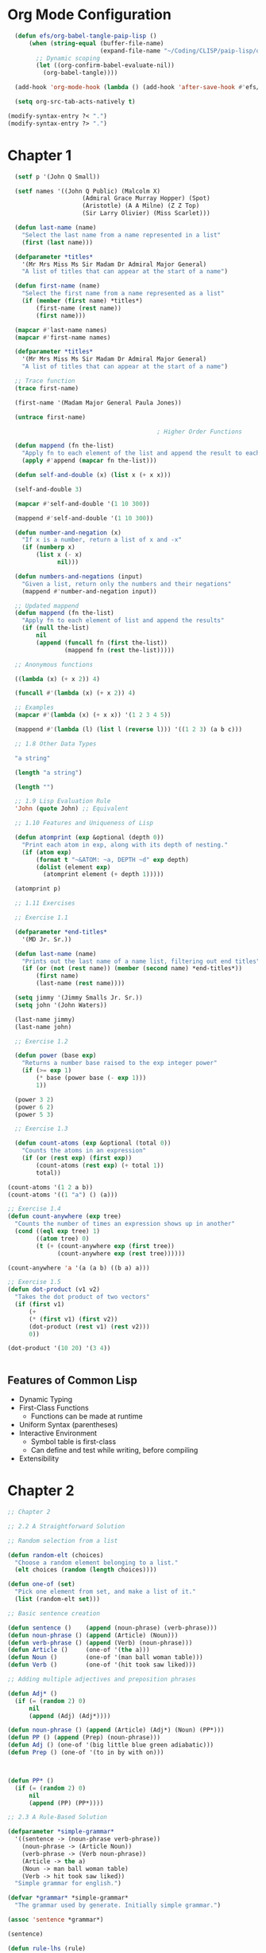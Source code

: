 #+title Emacs Configuration
#+PROPERTY: header-args:lisp :tangle ./paip-lisp.lisp :mkdir

* Org Mode Configuration
#+begin_src emacs-lisp
    (defun efs/org-babel-tangle-paip-lisp ()
        (when (string-equal (buffer-file-name)
                            (expand-file-name "~/Coding/CLISP/paip-lisp/org-paip-lisp.org"))
          ;; Dynamic scoping
          (let ((org-confirm-babel-evaluate-nil))
            (org-babel-tangle))))

    (add-hook 'org-mode-hook (lambda () (add-hook 'after-save-hook #'efs/org-babel-tangle-paip-lisp)))

    (setq org-src-tab-acts-natively t)

  (modify-syntax-entry ?< ".")
  (modify-syntax-entry ?> ".")
#+end_src

* Chapter 1

#+begin_src lisp :tangle ./chapter1.lisp
      (setf p '(John Q Small))

      (setf names '((John Q Public) (Malcolm X)
                         (Admiral Grace Murray Hopper) (Spot)
                         (Aristotle) (A A Milne) (Z Z Top)
                         (Sir Larry Olivier) (Miss Scarlet)))

      (defun last-name (name)
        "Select the last name from a name represented in a list"
        (first (last name)))

      (defparameter *titles*
        '(Mr Mrs Miss Ms Sir Madam Dr Admiral Major General)
        "A list of titles that can appear at the start of a name")

      (defun first-name (name)
        "Select the first name from a name represented as a list"
        (if (member (first name) *titles*)
            (first-name (rest name))
            (first name)))

      (mapcar #'last-name names)
      (mapcar #'first-name names)

      (defparameter *titles*
        '(Mr Mrs Miss Ms Sir Madam Dr Admiral Major General)
        "A list of titles that can appear at the start of a name")

      ;; Trace function
      (trace first-name)

      (first-name '(Madam Major General Paula Jones))

      (untrace first-name)

                                              ; Higher Order Functions

      (defun mappend (fn the-list)
        "Apply fn to each element of the list and append the result to each element"
        (apply #'append (mapcar fn the-list)))

      (defun self-and-double (x) (list x (+ x x)))

      (self-and-double 3)

      (mapcar #'self-and-double '(1 10 300))

      (mappend #'self-and-double '(1 10 300))

      (defun number-and-negation (x)
        "If x is a number, return a list of x and -x"
        (if (numberp x)
            (list x (- x)
                  nil)))

      (defun numbers-and-negations (input)
        "Given a list, return only the numbers and their negations"
        (mappend #'number-and-negation input))

      ;; Updated mappend
      (defun mappend (fn the-list)
        "Apply fn to each element of list and append the results"
        (if (null the-list)
            nil
            (append (funcall fn (first the-list))
                    (mappend fn (rest the-list)))))

      ;; Anonymous functions

      ((lambda (x) (+ x 2)) 4)

      (funcall #'(lambda (x) (+ x 2)) 4)

      ;; Examples
      (mapcar #'(lambda (x) (+ x x)) '(1 2 3 4 5))

      (mappend #'(lambda (l) (list l (reverse l))) '((1 2 3) (a b c)))

      ;; 1.8 Other Data Types

      "a string"

      (length "a string")

      (length "")

      ;; 1.9 Lisp Evaluation Rule
      'John (quote John) ;; Equivalent

      ;; 1.10 Features and Uniqueness of Lisp

      (defun atomprint (exp &optional (depth 0))
        "Print each atom in exp, along with its depth of nesting."
        (if (atom exp)
            (format t "~&ATOM: ~a, DEPTH ~d" exp depth)
            (dolist (element exp)
              (atomprint element (+ depth 1)))))

      (atomprint p)

      ;; 1.11 Exercises

      ;; Exercise 1.1

      (defparameter *end-titles*
        '(MD Jr. Sr.))

      (defun last-name (name)
        "Prints out the last name of a name list, filtering out end titles"
        (if (or (not (rest name)) (member (second name) *end-titles*))
            (first name)
            (last-name (rest name))))

      (setq jimmy '(Jimmy Smalls Jr. Sr.))
      (setq john '(John Waters))

      (last-name jimmy)
      (last-name john)

      ;; Exercise 1.2

      (defun power (base exp)
        "Returns a number base raised to the exp integer power"
        (if (>= exp 1)
            (* base (power base (- exp 1)))
            1))

      (power 3 2)
      (power 6 2)
      (power 5 3)

      ;; Exercise 1.3

      (defun count-atoms (exp &optional (total 0))
        "Counts the atoms in an expression"
        (if (or (rest exp) (first exp))
            (count-atoms (rest exp) (+ total 1))
            total))

    (count-atoms '(1 2 a b))
    (count-atoms '((1 "a") () (a)))

    ;; Exercise 1.4
    (defun count-anywhere (exp tree)
      "Counts the number of times an expression shows up in another"
      (cond ((eql exp tree) 1)
            ((atom tree) 0)
            (t (+ (count-anywhere exp (first tree))
                  (count-anywhere exp (rest tree))))))

    (count-anywhere 'a '(a (a b) ((b a) a)))

    ;; Exercise 1.5
    (defun dot-product (v1 v2)
      "Takes the dot product of two vectors"
      (if (first v1)
          (+
          (* (first v1) (first v2))
          (dot-product (rest v1) (rest v2)))
          0))

    (dot-product '(10 20) '(3 4))


#+end_src

** Features of Common Lisp
- Dynamic Typing
- First-Class Functions
  - Functions can be made at runtime
- Uniform Syntax (parentheses)
- Interactive Environment
  - Symbol table is first-class
  - Can define and test while writing, before compiling
- Extensibility

* Chapter 2
#+begin_src lisp :tangle ./chapter2.lisp
  ;; Chapter 2

  ;; 2.2 A Straightforward Solution

  ;; Random selection from a list

  (defun random-elt (choices)
    "Choose a random element belonging to a list."
    (elt choices (random (length choices))))

  (defun one-of (set)
    "Pick one element from set, and make a list of it."
    (list (random-elt set)))

  ;; Basic sentence creation

  (defun sentence ()    (append (noun-phrase) (verb-phrase)))
  (defun noun-phrase () (append (Article) (Noun)))
  (defun verb-phrase () (append (Verb) (noun-phrase)))
  (defun Article ()     (one-of '(the a)))
  (defun Noun ()        (one-of '(man ball woman table)))
  (defun Verb ()        (one-of '(hit took saw liked)))

  ;; Adding multiple adjectives and preposition phrases

  (defun Adj* ()
    (if (= (random 2) 0)
        nil
        (append (Adj) (Adj*))))

  (defun noun-phrase () (append (Article) (Adj*) (Noun) (PP*)))
  (defun PP () (append (Prep) (noun-phrase)))
  (defun Adj () (one-of '(big little blue green adiabatic)))
  (defun Prep () (one-of '(to in by with on)))



  (defun PP* ()
    (if (= (random 2) 0)
        nil
        (append (PP) (PP*))))

  ;; 2.3 A Rule-Based Solution

  (defparameter *simple-grammar*
    '((sentence -> (noun-phrase verb-phrase))
      (noun-phrase -> (Article Noun))
      (verb-phrase -> (Verb noun-phrase))
      (Article -> the a)
      (Noun -> man ball woman table)
      (Verb -> hit took saw liked))
    "Simple grammar for english.")

  (defvar *grammar* *simple-grammar*
    "The grammar used by generate. Initially simple grammar.")

  (assoc 'sentence *grammar*)

  (sentence)

  (defun rule-lhs (rule)
    "The left-had side of a rule."
    (first rule))

  (defun rule-rhs (rule)
    "The right hand side of a rule"
    (rest (rest rule)))

  (defun rewrites (category)
    "Returns a list of the possible rewrites for this category."
    (rule-rhs (assoc category *grammar*)))

  (defun generate (phrase)
    "Generate a random sentence or phrase."
    (cond ((listp phrase)
           (mappend #'generate phrase))
          ((rewrites phrase)
           (generate (random-elt (rewrites phrase))))
          (t (list phrase))))

  ;; if version

  (defun generate (phrase)
    "Generate a random sentence or a phrase"
    (if (listp phrase)
        (mappend #'generate phrase)
        (let ((val (rewrites phrase)))
          (if val
              (generate (random-elt val))
              (list phrase)))))

  ;; Exercise 2.1

  (defun generate (phrase)
    "Generates a random sentence or phrase using cond, but only uses rewrites once"
    (let ((choices (rewrites phrase)))
      (cond ((listp phrase)
             (mappend #'generate phrase))
            (choices
             (generate (random-elt choices)))
            (t (list phrase)))))

  ;; Exercise 2.2

  (defun generate (phrase)
    "Generates a random sentence or phrase by explicitly checking what is input"
    (if (listp phrase)
        (mappend #'generate phrase)
        (cond ((assoc phrase *grammar*)
               (generate (random-elt (rewrites phrase))))
              (t (list phrase)))))

  (defparameter *bigger-grammar*
    '((sentence -> (noun-phrase verb-phrase))
      (noun-phrase -> (Article Adj* Noun PP*) (Name) (Pronoun))
      (verb-phrase -> (Verb noun-phrase PP*))
      (PP* -> () (PP PP*))
      (Adj* -> () (Adj Adj*))
      (PP -> (Prep noun-phrase))
      (Prep -> to in by with on)
      (Adj -> big little blue yellow tall)
      (Article -> the a one)
      (Name -> Pat Dalia Anthony Biagio)
      (Noun -> man ball woman table)
      (Verb -> hit saw took liked)
      (Pronoun -> he she it these those that)))

  (setf *grammar* *bigger-grammar*)

  ;; 2.6 Reusing Data for Several Programs

  (defun generate-tree (phrase)
    "Generates a random sentende or phrase, but with a tree description"
    (cond ((listp phrase)
           (mapcar #'generate-tree phrase))
          ((rewrites phrase)
           (cons phrase
                 (generate-tree (random-elt (rewrites phrase)))))
          (t (list phrase))))


  (defun combine-all (xlist ylist)
    "Returns a list of lists formed by appending a y to an x. (All permutations)"
    (mappend #'(lambda (y)
                 (mapcar #'(lambda (x) (append x y)) xlist))
             ylist))

  (defun generate-all (phrase)
    "Generates a list of all possible expansions of the desired phrase"
    (cond ((null phrase) (list nil))
          ((listp phrase)
           (combine-all (generate-all (first phrase))
                        (generate-all (rest phrase))))
          ((rewrites phrase)
           (mappend #'generate-all (rewrites phrase)))
          (t (list (list phrase)))))

  ;; 2.7 Exercises

  ;; Exercise 2.3

  (defparameter *grammatico-italiano-simplici*
    '((frase -> (frase-nome frase-verbo))
      (frase-nome -> (Clausola Nome))
      (frase-verbo -> (Verbo frase-nome))
      (Clausola -> la il le)
      (Verbo -> frappa saluta vedi)
      (Nome -> personna bambino genti)))

  ;; Exercise 2.4

  (defun cross-product (fn xvec yvec)
    "Perform the cross product based on a function on two vectors."
    (mappend #'(lambda (y)
                 (mapcar #'(lambda (x) (funcall fn x y)) xvec))
             yvec))


  (defun combine-all-cross (xlist ylist)
    "Returns a list of the cartesian products betweeen xlist and ylist"
    (cross-product #'list xlist ylist))
#+end_src

* Chapter 3
** Chapter 3
#+begin_src lisp :tangle ./chapter3.lisp
  ;; Chapter 3 : Overview of Special Forms and Functions

  ;; 3.1 A Guide to Lisp Style

  ;; Special Forms

  (setq body 1)

  ;; Functions and macros
  (defun function-name (parameters) "documentation" body)
  (defmacro macro-name (parameters) "documentation" body)

  ;; Variables, parameters, constants
  (setq initial-value 1)
  (setq value 1)

  (defvar variable-name initial-value "documentation")
  (defparameter parameter-name value "documentation")
  (defconstant constant-name value "documentation")

  variable-name

  ;; Structs

  (defstruct name
    first
    (middle nil)
    last)

  ;; defstruct automatically defines:
  ;; constructor function make-name
  ;; recognizer predicate name-p
  ;; accessor functions: name-first, name-middle, name-last
  ;; middle is nil by default

  (setf b (make-name :first 'Anthony :last 'Gagliano))

  (name-first b)
  (name-middle b)
  (name-last b)
  (name-p b)
  (name-p 'Anthony)
  ;; Structs are arrays in memory, index 0 is the type, index 1 is first.. etc

  ;; Conditionals

  (if nil
      t)

  (setq n 200)

  ;; Single condition

  (when (> n 100)
    (princ "N is large"))

  ;; Many condition

  (defun grade-scheme (grade)
    "Determine the letter grade for a given numeric grade"
    (cond ((< grade 60) 'F)
          ((< grade 70) 'D)
          ((< grade 75) 'C)
          ((< grade 85) 'B)
          ((< grade 95) 'A)
          (t 'A+)))

  ;; Setf
  (setf li '(a b c))

  (setf (rest li) nil)

  ;; let

  ;; x and y are bound locally

  (setq x 5)
  (setq y 12)

  (let ((x 40)
        (y (+ 1 1)))
    (+ x y))

  (+ x y)

  ;; Anonymous functions

  ((lambda (x y)
     (+ x y))
   40
   (+ 1 1))

  ;; let* allows you to use variables already defined in the definition list to define new ones
  (let* ((x 6)
         (y (* x x)))
    (+ x y))

  ;; Exercise 3.1

  ((lambda (x)
     ((lambda (y)
        (+ x y)) (* x x))) 6)

  (defvar alist '(a b c))
  (push 'z alist)
  (pop alist)

  ;; Incrementing

  (defvar inc 1)
  (incf inc)
  (decf inc)

  ;; Infinite Integer Generatior

  (let ((x 0))
    (defun int-up ()
      "Every time this function is called, it increases by 1"
      (incf x 1))
    (defun int-down ()
      "Every time this function is called, it is decreased by 1"
      (decf x 1)))

  (int-up)
  (int-down)

  (if 0
      t
      0)

  (repeat #'int-up 10)

  ;; Example using players and scores in a game
  (defstruct player
    (score 0)
    (wins 0))

  (defun determine-winner (players)
    "Increment the WINS for the player with the highest score"
    (incf (player-wins (first (sort players #'>
                                    :key #'player-score)))))

  (defun determine-winner (players)
    "Increment the WINS for the player with the highest score"
    (let ((temp (first (sort players #'> :key #'player-score))))
    (setf (player-wins temp) (+ (player-wins temp) 1))))

  ;; Repetition special forms and functions

  (defun length1 (list)
    "Increment len for every element in the list starting from 0"
    (let ((len 0))
      (dolist (element list)
        (incf len))
      len))

  (defun length2 (list)
    "Applies an increment function to every element of the list"
    (let ((len 0))
      (mapc #'(lambda (element)
                (incf len))
            list)
      len))

  ;; mapc is like mapcar but mapcar returns the values in a list

  (defun len3 (list)
    "Increment len by one and shorten list by one every loop until l is null and return len"
    (do ((len 0 (+ len 1))
         (l list (rest l)))
        ((null l) len)))

  (len3 '(a b c d))


  ;; loop specific language

  (defun len4 (list)
    (loop for element in list
          count t))

  (defun length5 (list)
    (loop for element in list
          summing 1))

  (defun length6 (list)
    (loop with len = 0
          until (null list)
          for element = (pop list)
          do (incf len)
          finally (return len)))

  (defun true (x) t)

  (defun length7 (list)
    (count-if #'true list))

  (defun length8 (list)
    (if (null list)
        0
        (+ 1 (position-if #'true list :from-end t))))

  ;;Function examples
  (mapcar #'- '(1 2 3))
  (mapcar #'+ '(1 2) '(10 20))
  (mapcar #'+ '(1 2) '(10 20) '(100 200))

  (remove 1 '(1 2 3 2 1 0 -1))
  (remove 1 '(1 2 3 2 1 0 -1) :key #'abs)
  (remove 1 '(1 2 3 2 1 0 -1) :test #'<)
  (remove 1 '(1 2 3 2 1 0 -1) :start 4)

  (remove-if #'oddp '(1 2 3 2 1 0 -1))
  (remove-if-not #'oddp '(1 2 3 2 1 0 -1))
  (find-if #'evenp '(1 2 3 2 1 0 -1))

  ;; Other examples
  (setq x '(a b c))
  (setq y '(1 2 3))

  (every #'oddp y) ; test if every element satisfies a predicate
  (some #'oddp y) ; test is some elements satisfy a predicate
  (mapcar #'- y) ; apply function to each value and return result
  (mapc #'print y) ; apply function to each value

  (member 2 y)
  (count 'b x)
  (delete 1 y) ; omit matching elements
  (find 2 y) ; first element that matches
  (position 'a x) ; index of the element in the sequence
  (reduce #'+ y) ; fold the list applying function to successive elements
  (remove 2 y) ; like delete but makes a copy
  (substitute 4 2 y) ; replace every matching element with the new one

  ;; Repetition through recursion
  (defun length9 (list)
    (if (null list)
        0
        (+ 1 (length9 (rest list)))))

  ;; Helper function to avoid bulding a stack frame -> tail-end recursion
  (defun length10-aux (sublist len-so-far)
    (if (null sublist)
        len-so-far
        (len10-aux (rest sublist) (+ 1 len-so-far))))

  (defun length10 (list)
    (length10-aux list 0))

  ;; Combining them
  (defun length11 (list &optional (len-so-far 0))
    (if (null list)
        len-so-far
        (length11 (rest list) (+ 1 len-so-far))))

  ;; Using a local function

  (defun length12 (the-list)
    (labels
        ((length13 (list len-so-far)
           (if (null list)
               len-so-far
               (length13 (rest list) (+ 1 len-so-far)))))
      (length13 the-list 0)))

  ;; Other special forms

  ;; progn evaluates a sequence of forms and returns the last one
  (progn (setf x 0) (setf x (+ x 1)) x)

  ;; return to break out of 'blocks'
  (defun product (numbers)
    "Multiply all the numbers together to compute their product"
    (let ((prod 1))
      (dolist (n numbers prod)
        (if (= n 0)
            (RETURN 0)
            (setf prod (* n prod))))))

 
#+end_src
** Macros
- Steps to defining a macro
  1) Decide if the macro is necessary
  2) Write down the syntax of the macro
  3) Figure out what the macro should expand into
  4) Use defmacro to implement the syntax/expansion correspondence
- Example : while
  1) Example
  2) (while test body...)
  3) loop
        unless test (return nil)
        body
  4) 
#+begin_src lisp :tangle ./chapter3.lisp

  ;; Macros

  ;; Try to define only when absolutely necessary and make the easy to understand

  (defmacro while (test &rest body)
    "Repeat body while test is true"
    (list* 'loop
           (list 'unless test '(return nil))
           body))

  ;; Macro expand takes an example and shows you what the macro does

  (macroexpand-1 '(while (< 1 10)
                   (print (* i i))
                   (setf i (+ i 1))))

  (defmacro while (test &rest body)
    "Repeat body while test is true"
    (let ((code '(loop (unless test (return nil)) . body)))
      (subst test 'test (subst body 'body code))))

  ;; Backquote, comma and comma@
  ;; ` indicates mostly literal expression, with possiblity of evaluation
  ;; anything marked by , is evaluated and inserted into the structure
  ;; anything marked by ,@ must evaluate to a list that is spliced into the structure

  (defmacro while (test &rest body)
    "Repeat body while test is true"
    `(loop (unless ,test (return nil))
           ,@body))

  ;; Examples
  (setf test1 '(a test))

  `(this is ,test1)
  `(this is ,@test1)
  `(this is . ,test1)
  `(this is ,@test1 -- this is only ,@test1)


#+end_src 
** Functions on lists
#+begin_src lisp :tangle ./chapter3.lisp
  ;; 3.3 Functions on Lists
  (setq x '(a b c))
    (setq y '(1 2 3))

    ;; Key functions
    (first x)
    (second x)
    (third x)
    (nth 0 x)
    (rest x)
    (car x)
    (cdr x)
    (last x)
    (cdr x)
    (last x)
    (length x)
    (cons 0 y)
    (append x y)
    (list x y)
    (list* 1 2 x)
    (null nil)
    (null x)
    ;; T for any list including nil
    (listp x)
    (listp 3)
    (listp nil)
    ;;True for non-nil list
    (consp x)
    (consp nil)

    (equal x x)
    (equal x y)
    (sort y #'>)
    ;; Subsequence
    (subseq x 1 2)

    ;; Exercise 3.2
    ;; The function cons can be seen as a special case of one of the other functions listed, which one?
    ;; Special case of the list* function, where it takes only 1 item to insert and one list

    ;; Exercise 3.3
    ;; Write a function that will print an expression in dotted pair notation. Use built-in function princ to print each component of the expression

    (defun pr-rest (x)
      (princ " . ")
      (dprint x))

    (defun dprint (dp)
      "Prints the values of a dotted pair expression in dotted pair notation"
      (cond ((atom x) (princ x))
            (t (princ "(")
               (dprint (first x))
               (pr-rest (rest x))
               (princ ")")
               x)))

    ;; Exercise 3.4
    ;; Write a function that, like print, will print an expression in dotted pair notation when necessary but will use normal list notation when possible
    (defun pr-rest (x)
      (cond ((null x))
            ((atom x) (princ " . ") (princ x))
            (t (princ " ") (dprint (first x)) (pr-rest (rest x)))))
#+end_src
** Functions on Sequences
Indexing
   - (nth n list)
   - (elt sequence n)
   - (aref arrray n)
   - (char string n)
   - (bit bit-vector n)
   - (sbit simple-bit-vector n)
   - (svref simple-vector n)
** Functions for Maintaining Tables
#+begin_src lisp :tangle ./chapter3.lisp
  ;; 3.6 Functions on Maintaining tables
  (setf state-table '((AL . Alabama) (AK . Alaska) (AZ . Arizona) (AR . Arkansas)))

  (assoc 'AK state-table)
  (cdr (assoc 'AK state-table))
  (assoc 'TX state-table)

  ;; Search by value rarther than key
  (rassoc 'Arizona state-table)
  (car (rassoc 'Arizona state-table))

  ;; Hash tables
  (setf table (make-hash-table))

  (setf (gethash 'AL table) 'Alabama)
  (setf (gethash 'AK table) 'Alaska)
  (setf (gethash 'AZ table) 'Arizona)
  (setf (gethash 'AR table) 'Arkansas)

  (gethash 'AK table)
  (gethash 'TX table)

  ;; Remove key/value pairs with remhash
  ;; Clear all pairs with clrhash
  ;; Map over the key/value pair with maphash

  ;; Property lists
  ;; a-list: ((key1 . val1) (key2 . val2) ... (keyn . valn))
  ;; p-list: (key1 val1 key2 val2 ... keyn valn)

  ;; Property Tables

  ;; Building a property table using setf
  (setf (get 'AL 'state) 'Alabama)
  (setf (get 'AK 'state) 'Alaska)
  (setf (get 'AZ 'state) 'Arizona)
  (setf (get 'AR 'state) 'Arkansas)

  (get 'AK 'state)
  (get 'TX 'state)
  ;; No corresponding rassoc for property tables. A separate table would have to be created

  (setf (symbol-plist 'state-table) '(AL Alabama AK Alaska AZ Arizona AR Arkansas))
  (get 'state-table 'AL)
  (get 'state-table 'Alaska)
#+end_src
** Functions on Trees
#+begin_src lisp :tangle ./chapter3.lisp
  ;; 3.7 Functions on Trees
  (setf tree '((a b) ((c)) (d e)))
    (tree-equal tree (copy-tree tree))

    (defun true (&rest ignore) t) ;; Ignores the leaves, which are the only things with 'values' in this example

    (defun same-shape-tree (a b)
      "Are two trees the same except for the leaves?"
      (tree-equal a b :test #'true))

    (same-shape-tree tree '((1 2) ((3)) (4 5)))
    (same-shape-tree tree '((1 2) (3) (4 5)))

    ;; Substituting expressions in a tree

    (subst 'new 'old '(old ((very old))))
    (sublis '((old . new)) '(old ((very old))))
    (subst 'new 'old 'old)

    (defun english->french (words)
      (sublis '((are . sommes) (book . libre) (house . maison) (friend . ami) (hello . bonjour) (bread . pain) (yellow . jaune) (you . tu) (my . mon) (your . ton) (eat . mange))
              words))

    (english->french '(hello my friend - eat your bread))

#+end_src
** Functions on Numbers
#+begin_src lisp :tangle ./chapter3.lisp
  ;; Functions on Numbers
  (+ 4 2)
  (- 4 2)
  (* 4 2)
  (/ 4 2)
  (> 100 99)
  (= 100 100)
  (< 99 100)
  (random 100)
  (expt 4 2)
  (sin pi)
  (asin 0)
  (min 2 3 4)
  (abs -3)
  (sqrt 4)
  (round 4.1)
  (rem 11 5)
  (mod 11 5)
#+end_src
** Functions on Sets
#+begin_src lisp :tangle ./chapter3.lisp
  ;; 3.9 Functions on Sets
  ;; Use of a list to represent a set

    (setf r '(a b c d))
    (setf s '(c d e))

    ;; Useful functions
    (intersection r s) ;; Common elements
    (union r s) ;; Collection of all elements
    (set-difference r s) ;; Whatever isn't in the intersecton belonging the sets
    (member 'd r) ;; Check if element is a member of the set
    (subsetp s r) ;; Returns true if s is a subset of r
    (adjoin 'b s) ;; Adds to the set if not already present
    (adjoin 'c s)

#+end_src
** Destructive Functions
#+begin_src lisp :tangle ./chapter3.lisp
  ;; 3.10 Destructive Functions 

  (setf x '(a b c))
  (setf y '(1 2 3))
  (append x y)

  ;; Function that changes the value of the inputs
  (nconc x y)
  x
  y

  ;; Exercise 3.5
  ;; Write a program that will play the role of the guesser in the game Twenty Questions. The user of the program will have in mind any type of thing. The program will ask questions of the user, which must be answered yes or no, or "it" when the program has guessed it. If the program runs out of guesses, it gives up and asks the user what "it" was. At first the program will not play well, but each time it plays, it will remember the user's replies and use them for subsequent guesses.

  (defstruct pokemon
    name
    primary-type
    (secondary-type nil)
    (stage 'basic)
    pokedex-no.)

  ;; List of first-generation pokemon
  (setq pokedex
        '((bulbasaur ivysaur venusaur)
          (charmander charmeleon charizard)
          (squirtle wortortle blastoise)
          (caterpie metapod butterfree)
          (weedle kakuna beedrill)
          (pidgey pidgeotto pidgeot)
          (rattata raticate)
          (spearow fearow)
          (ekans arbok)
          (pikachu raichu)
          (sandshrew sandslash)
          (nidoran-f nidorina nidoqueen)
          (nidoran-m nidorino nidoking)
          (clefairy clefable)
          (vulpix ninetales)
          (jigglypuff wigglytuff)
          (zubat golbat)
          (oddish gloom vileplume)
          (paras parasect)
          (venonat venomoth)
          (diglett dugtrio)
          (meowth persian)
          (psyduck golduck)
          (mankey primeape)
          (poliwag poliwhirl poliwrath)
          (abra kadabra alakazam)
          (machop machoke machamp)
          (bellsprout weepinbell victreebel)
          (tentacool tentacruel)
          (geodude graveler golem)
          (ponyta rapidash)
          (slowpoke slowbro)
          (magnemite magneton)
          (farfetch'd)
          (doduo dodrio)
          (seel dewgong)
          (grimer muk)
          (shellder cloyster)
          (ghastly haunter gengar)
          (onix)
          (drowzee hypno)
          (krabby kingler)
          (voltorb electrode)
          (exeggcute exeggutor)
          (cubone marowak)
          (hitmonlee)
          (hitmonchan)
          (lickitung)
          (koffing weezing)
          (rhyhorn rhydon)
          (chansey)
          (tangela)
          (kangaskhan)
          (horsea seadra)
          (goldeen seaking)
          (staryu starmie)
          (mr.mime)
          (scyther)
          (jynx)
          (electabuzz)
          (magmar)
          (pinsir)
          (tauros)
          (magikarp gyarados)
          (lapras)
          (ditto)
          (eevee vaporeon jolteon flareon)
          (porygon)
          (omanyte omastar)
          (kabuto kabutops)
          (snorlax)
          (articuno)
          (zapdos)
          (moltres)
          (dragonair dragonite)
          (mewtwo)
          (mew)))



  (setq bulbasaur (make-pokemon :name 'bulbasaur :primary-type 'electric :pokedex-no. 1))



  (defvar *pokedex*
    '((make)
      )
    )

    (defstruct type )

  (setq colours '(red yellow orange green blue violet black white brown))

  (setq shape '(circle triangle square box ball))

  (setq size '(tiny small medium large enormous))

  (setq clues
        '((make-guess :type 'Vegetable) ))


  (defun associate (type clue)
    )


#+end_src
** Input and Output
#+begin_src lisp :tangle ./chapter3.lisp
  ;; 3.12 Input/Output

  ;; Create file test.txt and write to it

  (with-open-file (stream "test.txt" :direction :output)
    (print '(hello there) stream)
    (princ 'goodbye stream))

  ;; Read from the same file
  (with-open-file (stream "test.txt" :direction :input)
    (list (read stream) (read-char stream) (read stream)
          (read stream nil 'eof)))

  ;; terpri stands for "terminate print line" and it skips to the next line
  ;; fresh-line does the same unless it determines it is already at the front of a line

  (format t "hello world")

  (format t "~&~a plus ~s is ~f" "two" "two" 4)
  ;; ~& moves to a fresh line
  ;; ~a prints the next argument as princ would
  ;; ~s prints the next argument as prin1 would
  ;; ~f prints a number in floating point format

  (let ((numbers '(1 2 3 4 5)))
    (format t "~&~{~r~^ plus ~} is ~@r"
            numbers (apply #'+ numbers)))
  ;; ~r prints the next argument, which should be a number, in english
  ;; ~@r prints the next argument, which should be a number, in roman numerals
  ;; ~{...~} takes the next argument, which should be a list and formats each of the contents according to what is between the braces
  ;; ~^ exits from the enclosing loop if there are no more arguments remaining
#+end_src
** Debugging Tools
Strategies for debugging
   1. Run code with print statements
   2. Use a debugging program
   3. Add annotations that are not a part of the program but add the effect of automatically altering the running program
#+begin_src lisp :tangle ./chapter3.lisp
  ;; 3.13 Debugging Tools
  ;; We have already seen trace and untrace

  ;; step can be used to halt execution before each subform is evaluated
  ;; in LispWorks
  ;; (step (+ 3 4 (* 5 6 (/ 7 8))))


  ;; apropos prints information about all symbols which match the argument

  (apropos 'string)

  ;; describe gives more informatino on a specific object

  (describe 'make-string)

  (describe 1234.56)

  ;; documentation gives a documentation string
  (documentation 'first 'function)
  (documentation 'pi 'variable)

  ;; inspect
#+end_src
** Antidebugging Tools
Consistency Checker
  - Should be used whenever a complex data structure is defined
  - Whenever an error case occurs, it should be added to the consistency checker
#+begin_src lisp :tangle ./chapter3.lisp
  ;; 3.14 Antidebugging Tools

  ;; error and cerror are used to signal an error condition


  ;; error takes a format sting and optional arguments
  ;; It stops the program upon being activated
  (defun average (numbers)
    (if (null numbers)
        (error "Average of the empty list is undefined.")
        (/ (reduce #'+ numbers)
           (length numbers))))

  ;; cerror stands for continuable erro
  ;; cerror takes two format strings
  ;; The first prints what happens if we continue
  ;; The second prints the actual error
  ;; the user can continue by typing :continue

  (defun average (numbers)
    (if (null numbers)
        (progn
          (cerror "Use 0 as the average."
                  "Average of the empty list is undefined.")
          0)
        (/ (reduce #'+ numbers)
           (length numbers))))

  ;; ecase for "exhaustive case" or "error case" will generate an error message if none of the cases are satisfied

  ;; check-type raises an error upon receiving the wrong type
  (defun sqr (x)
    "Multiply x by itself"
    (check-type x number)
    (* x x))

  ;; assert raises an error if the value passed to it is false
  ;; the user will be given the opportunity to assign a value to x
  ;; assert always returns nil
  (defun sqr (x)
    "Multiply x by itself"
    (assert (numberp x))
    (* x x))

  (defun eat-porridge (bear)
    (assert (< too-cold (temperature (bear-porridge bear)) too-hot)
            (bear (bear-porridge bear))
            "~a's porridge is just right: ~a"
            bear (hotness (bear-porridge bear))))

  (eat-porridge mama-bear)

  ;; Timing Tools

  ;; time calculates how long a function takes to execute the expression given
  (defun f (n)  (dotimes (i n) nil))

  (time (f 10000))

  ;; Compiles the function instead of just interpreting it
  (compile 'f)

  (time (f 10000))




#+end_src
** Evaluation
#+begin_src lisp :tangle ./chapter3.lisp
  ;; 3.15 Evaluation

  (+ 1 2 3 4)

  ;; funcall is used to apply a function to an individual arguments
  (funcall #'+ 1 2 3 4)

  ;; apply is used to apply a function to a list of arguments. IT can actually be given many arguments before the finargument which must be a list
  (apply #'+ '(1 2 3 4))
  (apply #'+ 1 2 '(3 4))

  ;; eval takes a single argument and evaluates it as would the repl
  (eval '(+ 1 2 3 4))
#+end_src
** Closures
#+begin_src lisp :tangle ./chapter3.lisp
  ;; 3.16 Closures

  (mapcar #'(lambda (x) (+ x x)) '(1 3 10))

  ;; Lexical closure. Variables are closed withing the function

  (defun adder (c)
    "Return a function that adds c to its argument"
    #'(lambda (x) (+ x c)))

  (mapcar (adder 3) '(1 3 10))

  (mapcar (adder 10) '(1 3 10))

  ;;  bank-account returns a closure that can be used as a representation of a bank account
  (defun bank-account (balance)
    "Open a bank account starting with the given balance"
    #'(lambda (action amount)
        (case action
          (deposit (setf balance (+ balance amount)))
          (withdraw (setf balance (- balance amount))))))

  ;; Now multiple bank accounts can be made with different closures, each with a separate value for the lexical variable balance

  (setf my-account (bank-account 200.00))

  (setf your-account (bank-account 500.00))

  (funcall my-account 'withdraw 75.00)

  (funcall your-account 'deposit 250.00)

  (funcall your-account 'deposit 100.00)

  (funcall my-account 'withdraw 25.00)
#+end_src
** Special Variables
#+begin_src lisp :tangle ./chapter3.lisp
  ;; 3.17 Special Variables

  ;; Lexical variables vs special variables

  ;; By defualt Common Lisp variables are lexical variables
  ;; Introduces with let, defun, etc...

  ;; Variables are made special with the use of defvar of defparameter

  (defvar *counter* 0)
  ;; This variable can be referred to anywhere in the program
  ;; Special variables can be bound both globally and locally

  (defun report1 ()
    (format t "Counter = ~d" *counter*))

  (report1) ;; => 0
  (let ((*counter* 100)) 
    (report1)) ;; => 100
  (report1) ;; => 0

  ;; In these two examples, var, as special variable is being set in an equivalent manner
  (setf (symbol-value 'var) value)
  (set var value)

  ;; Exercise 3.6
  ;; Given the following initialization for the lexical variable a and the special variable *b*, what will be the value of the let form?
  (setf a 'global-a) ;; Lexical binding
  (defvar *b* 'global-b) ;; Special variable

  (defun fn () *b*)

  (let ((a 'local-a)
        (*b* 'local-b))
    (list a *b* (fn) (symbol-value 'a) (symbol-value '*b*)))

  ;; => (local-a local-b local-b global-a global-b)
#+end_src
** Multiple Variables
#+begin_src lisp :tangle ./chapter3.lisp
  ;; Multiple Values

  (round 5.1) ;; Returns both the rounded integer and the remaining fraction

  ;; Take the output of second argument and bind them to the list of symbols provided
  (defun show-both (x)
    (multiple-value-bind (int rem)
        (round x)
      (format t "~f = ~d + ~f" x int rem)))

  (show-both 5.1)

  (values 1 2 3)

  ;; 'values' can be used to return no values at all, such as in describe
  (describe 'x)

  (list (describe 'x))
#+end_src
** COMMENT More about Parameters
#+begin_src lisp :tangle ./chapter3.lisp
  ;; 3.19 More about Parameters

  ;; Example program that gives practice in arithmetic

  (defun problem (x op y)
    "Ask a math problem, read a reply, and say if it is correct."
    (format t "~&How much is ~d ~a ~d?~&" x op y)
    (if (eql (read) (funcall op x y))
        (princ "Correct")
        (format t "~&Sorry, the correct answer is ~d" (funcall op x y))))

  (defun math-quiz (op range n)
    "Ask the user a series of math problems"
    (dotimes (i n)
      (problem (random range) op (random range))))

  (math-quiz '+ 100 2)

  ;; Adding default values to optional parameters
  (defun math-quiz (&optional (op '+) (range 100) (n 10))
    "Ask the user a series of math problems"
    (dotimes (i n)
      (problem (random range) op (random range))))

  ;; Equivalent calls
  (math-quiz)
  (math-quiz '+ 100 10)


  ;; Key parameters with default values
  (defun math-quiz (&key (op '+) (range 100) (n 10))
    "As the user a series of math problems"
    (dotimes (i n)
      (problem (random range) op (random range))))

  ;; Equivalent calls
  (math-quiz :n 5)
  (math-quiz :op '+ :n 5 :range 100)

  ;; keywords and lambda-list keywords
  ;; keywords are self evaluating
  :xyz ;; => :XYZ

  ;; lambda list keywords are normal symbols
  &optional

  (defun f (&xyz) (+ &xyz &xyz)) ;; & has no significance other than being suspicious

  (f 3)

  (defun f (:xyz) (+ :xyz :xyz)) ;; ERROR : keywords are constants and cannot be used as names of variables

  (defun g (&key x y) (list x y))

  (let ((keys '(:x :y :z)))
    (g (second keys) 1 (first keys) 2))

  ;; Example using find
  (find 3 '(1 2 3 4 -5 6.0))
  (find 6 '(1 2 3 4 -5 6.0))
  (find 6 '(1 2 3 4 -5 6.0) :test #'equalp)
  (find 4 '(1 2 3 4 -5 6.0) :test #'<)
  (find 5 '(1 2 3 4 -5 6.0) :key #'abs)
  ;; :test | :test-not | :key are used for matching functions
  ;; :start | :end | :from-end are used on sequence functions

  (setf (symbol-function 'find-all-if) #'remove-if-not) ;; giving and 'alias' to the function remove-if-not

  ;; Defining a find-all function
  (setf nums '(1 2 3 2 1))

  ;; (defun complement (fn)
  ;;   "If FN returns y, then (complement FN) returns (not y)"
  ;;   #'(lambda (&rest args) (not (apply fn args))))

  (defun find-all (item sequence
                   &rest keyword-args
                     &key (test #'eql) test-not &allow-other-keys)
    "Find all the elements of a sequence that match the item, according to the keywords without altering the sequence"
    (if test-not
        (apply #'remove item sequence
               :test-not (complement test-not) keyword-args)
        (apply #'remove item sequence
               :test (complement test) keyword-args)))

  (find-all 1 nums :test #'= :test #'abs)

  ;; Exercise 3.7
  ;; Why do you think the leftmost of two keys is the one that counts, rather than rightmost?
  ;; Since it is a keyword it is static

  ;; Exercise 3.8
  ;; Some versions of Kyoto Common Lisp (KCL) have a bug wherein they use the rightmost value when more thant one keyword/value pair is specifies for the same keyword. Change the definition of find-all so that it works in KCL.

  (defun find-all-KCL (item sequence
                       &rest keyword-args
                       &key (test #'eql) test-not &allow-other-keys)
    "Find all the elements of a sequence that match the item, according to the keywords without altering the sequence (KCL version)"
    (if test-not
        (apply #'remove item sequence
               :test-not (complement test-not) keyword-args)
        (apply #'remove item sequence
               :test (complement test) keyword-args)))

  (find-all-KCL 1 nums :test #'=)

  ;; Useful secondary definition of while

  (defmacro while2 (test &body body)
    "Repeat body while test is true"
    `(loop (if (not ,test) (return nil))
           . ,body))


  ;; &body is a synonym for &rest
  (setf i 0)

  (while (< i 10)
         (print (* i i))
         (setf i (* i 1)))

  (while2 (< i 10)
    (print (* i i))
    (setf i (+ i 1)))


  ;; &aux can be used to bind new local variables, as if bound with let*
  ;; try not to use

  (defun length14 (list &aux (len 0))
    (dolist (element list len)
      (incf len)))
#+end_src
** Exercises
#+begin_src lisp :tangle ./chapter3.lisp
  ;; 3.21 Exercises

  ;; Exercise 3.9
  ;; Write a version of length using the function reduce

  (defun length-reduce (xs)
    (reduce #'(lambda (x xs) (+ x 1)) xs :initial-value 0))

  (length-reduce '(100 2 3 4 5 23 2 32 23))

  ;; Exercise 3.10
  ;; Use a reference manual or 'describe to figure out what the fucntions lcm and nreconc do

  (describe #'lcm)

  ;; lcm returns the least common multiple of a list of numbers
  (lcm 8 64 12 6)

  (describe #'nreconc)
  (describe #'nreverse) ;; return a sequence of the same elements in revers order
  (describe #'nconc) ;;  concateneates the liss given as arguments

  (nreconc '(1 2 3) '(1 2)) ;; Takes two lists, reverses the first one and concatenatesa them

  ;; Exercise 3.11
  ;; There is a built-in Common Lisp function that, given a key, a value, and an association list, returns a new association list that is extended to include the key/value pair. What is the name of the function?

  ;;acons
  (setf a-list '((cat . meow) (dog . woof)))

  (assoc 'cat a-list)

  (acons 'cow 'moo a-list)

  ;; 3.12 Exercises
  ;; Write a single expression using format that will take a list of words and print them as a sentence, with the first word capitalized and a period after the last word. Consult a reference to learn new format directives.

  (defun specific-format (xs)
    (format t "~@(~{~a~^ ~}~)." xs))

  (specific-format '(cat dog horse cow))


#+end_src
* Chapter 4 : The General Problem Solver
The GPS (simplified version) can be divided into five stages of development:
   1. *Describe* the program in vague terms
   2. *Specify* the problem in algorithmic terms
   3. *Implement* the problem in a programming language
   4. *Test* the program on representative examples
   5. *Debug* and *analyze* the resulting program, and repeat the process
** 4.1 Stage 1 : Description
Solve problems using means-ends analysis, where the problem is stated in terms of what we want to happen.
Some actions require solving /preconditions/ as subproblems.
** 4.2 Stage 2 : Specification
What we are looking for from *GPS*
  - Represent a set of conditions using symbols
  - Define a list of allowable operators that will be constant over the course of a problem or series of problems. We would like to make it adjustable to be able to adapt to different project domains.
  - Represent operators and a structure composed of an action, a precondition and a list of effects. Place limits on the kinds of possible effects by saying that an effect either adds or deletes a condition from the current *state*.
  - The list of effects can be split into an add-list and a delete-list.
  - A complete problem is described to GPS in terms of a starting state, a goal state, and a set of known operators. We can see it as a function of three arguments
     #+begin_src lisp :tangle ./chapter4.lisp
       ;; Chapter 4
       ;; 4.2 Stage 2 : Specification
       ;;(GPS '(unknown poor) '(rich famous) list-of-ops)

       ;; Function used in GPS
       (defun find-all (item sequence
                   &rest keyword-args
                     &key (test #'eql) test-not &allow-other-keys)
    "Find all the elements of a sequence that match the item, according to the keywords without altering the sequence"
    (if test-not
        (apply #'remove item sequence
               :test-not (complement test-not) keyword-args)
        (apply #'remove item sequence
               :test (complement test) keyword-args)))
     #+end_src
     Starting from poor and unknown, find any means possible through the use of operators to become rich and famous.
  - If a goal is already in the current state, it is trivially achieved. Otherwise, try to find a way to apply it through the operators.
  - An operator is appropriate if the operator's effect helps to add the goal in question.
  - An operator can be applied if all the preconditions are met. Once the preconditions have been acheived, applying the operator means executing the action and updating the current state in term of the operatior's add-list and delete-list
p** 4.3 Stage 3 : Implementation
Summary of variables, data types and functions tahat make up the GPS.

| Symbol         | Use                                                 |
|                | Top-Level Function                                  |
| *GPS*            | Solve a goal from a state using a list of operators |
|                | Special Variables                                   |
| **state**        | The current state, a list of conditions             |
| **ops**          | A list of available operators                       |
|                | Data types                                          |
| *op*             | An operation with preconds, add-list and del-list   |
|                | Functions                                           |
| *achieve*        | Achieve and individual goal                         |
| *appropriate-p*  | Decide if an operator is appropriate for a goal     |
| *apply-op*       | Apply operator to current state                     |
|                | Selected Common Lisp Functions                      |
| *member*         | Test if an element is a member of a list            |
| *set-difference* | All elements in one of the sets but not the other   |
| *union*          | All elements in either of the two sets              |
| *every*          | Test if every element of a list passes a test       |
| *some*           | Test if any element of a list passes a test         |
|                | Previously defined functions                        |
| *find-all*       | A list of matching elements                         |
** 4.3 Stage 3 : Implementation
#+begin_src lisp :tangle ./chapter4.lisp
        ;; 4.3 Stage 3 : Implementation
  (defvar *state* nil "The current state: a list of conditions.")

  (defvar *ops* nil "A list of available operators.")

  (defstruct op "An operation"
    (action nil) (preconds nil) (add-list nil) (del-list nil))

  (defun GPS (*state* goals *ops*)
    "General Problem Solver: achieve all goals using *ops*."
    (if (every #'achieve goals) 'solved))

  (defun achieve (goal)
    "A goal is achieved if it already holds,
    or if there is an appropriate op for it that is applicable."
    (or (member goal *state*)
      (some #'apply-op
        (find-all goal *ops* :test #'appropriate-p))))

  (defun appropriate-p (goal op)
    "An op is appropriate to a goal if it is in its add list."
    (member goal (op-add-list op)))

  (defun apply-op (op)
    "Print a message and update *state* if op is applicable."
    (when (every #'achieve (op-preconds op))
      (print (list 'executing (op-action op)))
      (setf *state* (set-difference *state* (op-del-list op)))
      (setf *state* (union *state* (op-add-list op)))
    t))


  ;; Special variables that can be accessed from anywhere within the program

        (defvar *state* nil "The current state: a list of conditions.")
        (defvar *ops* nil "A list of available operators.")

        (defstruct op
          "An operation"
          (action nil)
          (preconds nil)
          (add-list nil)
          (del-list nil))

        ;; Defining a structure automatically defines a constructor called make-op
        ;; It also creates accessor functions op-action, op-preconds, op-add-list and op-del-list
        ;; It defines a copier copy-op, a predicate op-p and setf definitions for changing each slot

        ;;(defun make-op (&key action preconds add-list del-list)
        ;;  (vector 'op action preconds add-list del-list))

        ;; (defun op-action (op) (elt op 1))
        ;; (defun op-preconds (op) (elt op 2))
        ;; (defun op-add-list (op) (elt op 3))
        ;; (defun op-del-list (op) (elt op 4))

        ;; (defun copy-op (op (copy-seq op)))

        ;; (defun op-p (op)
        ;;   (and (vectorp op) (eq (elt op 0) 'op)))
#+end_src
** 4.4 Stage 4 : Test
Example using taking a kid to school
#+begin_src lisp :tangle ./chapter4.lisp
  ;; Stage 4 : Test

  (make-op :action 'drive-son-to-school
           :preconds '(son-at-home car-works)
           :add-list '(son-at-school)
           :del-list '(son-at-home))

  (defparameter *school-ops*
    (list
      (make-op :action 'drive-son-to-school
               :preconds '(son-at-home car-works)
               :add-list '(son-at-school)
               :del-list '(son-at-home))
      (make-op :action 'shop-installs-battery
               :preconds '(car-needs-battery shop-knows-problem shop-has-money)
               :add-list '(car-works))
      (make-op :action 'tell-shop-problem
               :preconds '(in-communication-with-shop)
               :add-list '(shop-knows-problem))
      (make-op :action 'telephone-shop
               :preconds '(know-phone-number)
               :add-list '(in-communication-with-shop))
      (make-op :action 'look-up-number
               :preconds '(have-phone-book)
               :add-list '(know-phone-number))
      (make-op :action 'give-shop-money
               :preconds '(have-money)
               :add-list '(shop-has-money)
               :del-list '(have-money))))

  (gps '(son-at-home car-needs-battery have-money have-phone-book)
       '(son-at-school)
       ,*school-ops*) ;; => Solved

  (gps '(son-at-home car-needs-battery have-money)
       '(son-at-school)
       ,*school-ops*) ;; => nil

  (gps '(son-at-home car-works)
       '(son-at-school)
       ,*school-ops*) ;; => Solved
#+end_src
** 4.5 Stage 5 : Analysis
This version of the GPS has limitations.
In the following sections, the code will be elaborated upon / changed to fit other needs.
** 4.6 Stage 6 : The Running around the Block Problem
Consider a new goal of running around the block. There is no change in location, so what do we provide for add and delete lists?
This question will touched upon later.
** 4.7 The Clobbered Sibling Problem
Not only do we have to get our child to school, but now we need to ensure we have enough money for the rest of the day.
Now, needing to purchase a battery for our car poses a problem for us. The gps reports the following as being successful, when it should not be in this case:
#+begin_src lisp :tangle ./chapter4.lisp
  ;; 4.7 The Clobbered Sibling Problem
  ;; The following situation should now have no solution, since we need to keep extra money for the day/
    (gps '(son-at-home car-needs-battery have-money have-phone-book)
         '(have-money son-at-school)
         ,*school-ops*)
#+end_src
We want to end up in a state where both son-at-school and have-money are true.
The GPS interprets this as first, achieve have-money, and then achieve son-at-school, when in reality the final state should include both.
Change the definition of achieve-all
#+begin_src lisp :tangle ./chapter4.lisp
  ;; Ensure achieve all asks for all conditions to be met at the same time
  ;; Returns true if we can acheive each goal and if the goal is a subset of the final state
  (defun achieve-all (goals)
    "Try to achieve each goal all together"
    (and (every #'achieve goals) (subsetp goals *state*)))

  (defun GPS (*state* goals *ops*)
    "General Problem Solver: achieve all goals using *ops*."
    (if (achieve-all goals) 'solved))
#+end_src
Now we impose a stronger condition on acheive-all, where the final state must include all of the conditions to be met.
** 4.8 The Leaping Before You Look Problem
Another way to solve the all conditions must be met problem is to order them in a different manner.
#+begin_src lisp :tangle ./chapter4.lisp
    ;; 4.8 The Leaping Before You Look Problem
  (gps '(son-at-home car-needs-battery have-money have-phone-book)
      '(son-at-school have-money)
      ,*school-ops*)
#+end_src
This method changes the state irreversibly before moving on to solve the next goal
** 4.9 The Recursive Subgoal Problem
Suppose we wanted to add a way to find out a phone number.
Here we must be in contact with someone in order to receive a phone number.
#+begin_src lisp :tangle ./chapter4.lisp
  ;; 4.9 The Recursive Subgoal Problem
  ;; Add operation that requires you to be in communication with someone from the shop in order to get a phone number
  (push (make-op :action 'ask-phone-number
                 :preconds '(in-communication-with-shop)
                 :add-list '(know-phone-number))
        ,*school-ops*)

  ;; This raises an error since the recursion depth is too large. 
  (gps '(son-at-home car-needs-battery have-money)
       '(son-at-school)
       ,*school-ops*)

  ;; Tracing acheive may give us insight into the problem
  (trace achieve)
#+end_src
Here there is an oscillation between in-communication-with-shop and know-phone-number.
We want to get in communication with the shop. One method is through the phone, but we don't have a phone book, so we need to get in communication to get the phone number and so on..
** 4.10 The Lack of Intermediate Information Problem
Currently, when the GPS cannot return a valid solution it only returns *nil*.

#+begin_src lisp :tangle ./chapter4.lisp
;;
#+end_src

